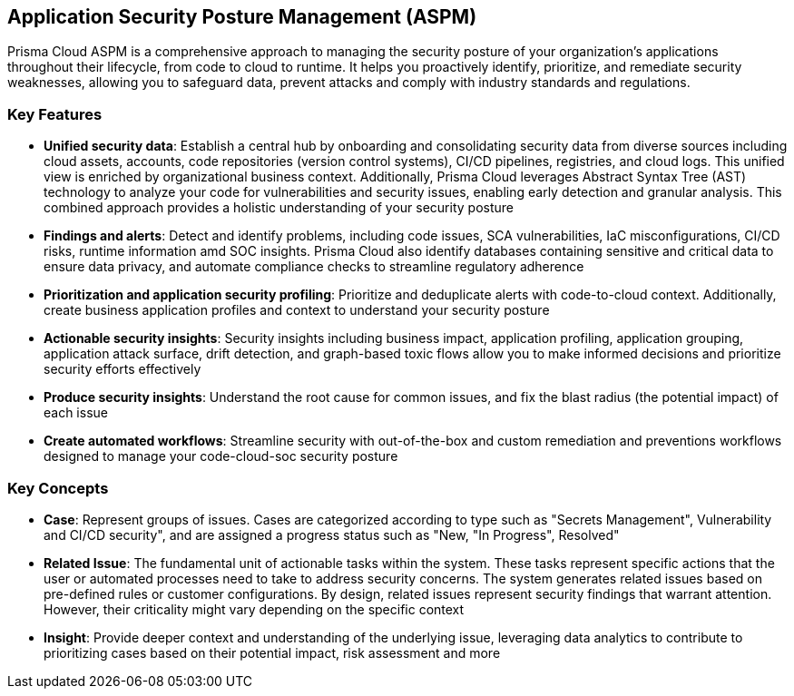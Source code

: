 == Application Security Posture Management (ASPM)

Prisma Cloud ASPM is a comprehensive approach to managing the security posture of your organization's applications throughout their lifecycle, from code to cloud to runtime. It helps you proactively identify, prioritize, and remediate security weaknesses, allowing you to safeguard data, prevent attacks and comply with industry standards and regulations.   

=== Key Features

* *Unified security data*: Establish a central hub by onboarding and consolidating security data from diverse sources including cloud assets, accounts, code repositories (version control systems), CI/CD pipelines, registries, and cloud logs. This unified view is enriched by organizational business context. Additionally, Prisma Cloud leverages Abstract Syntax Tree (AST) technology to analyze your code for vulnerabilities and security issues, enabling early detection and granular analysis. This combined approach provides a holistic understanding of your security posture

//* *Onboard and create a Centralized Data Source*: A unified data hub, gathering all your security data from cloud assets, accounts, code repositories, and more.  Additionally, an Abstract Syntax Tree (AST) is created, providing detection and granular analysis of issues within your code 
//* *Application Visibility*: Detects and maps all your databases, dependencies and services
//* *Assets Inventory*: An inventory of all assets (software bill of materials (SBOM))

* *Findings and alerts*: Detect and identify problems, including code issues, SCA vulnerabilities, IaC misconfigurations, CI/CD risks, runtime information amd SOC insights. Prisma Cloud also identify databases containing sensitive and critical data to ensure data privacy, and automate compliance checks to streamline regulatory adherence

* *Prioritization and application security profiling*: Prioritize and deduplicate alerts with code-to-cloud context. Additionally, create business application profiles and context to understand your security posture

* *Actionable security insights*: Security insights including business impact, application profiling, application grouping, application attack surface, drift detection, and graph-based toxic flows allow you to make informed decisions and prioritize security efforts effectively 

* *Produce security insights*: Understand the root cause for common issues, and fix the blast radius (the potential impact) of each issue   

* *Create automated workflows*: Streamline security with out-of-the-box and custom remediation and preventions workflows designed to manage your code-cloud-soc security posture

=== Key Concepts

* *Case*: Represent groups of issues. Cases are categorized according to type such as "Secrets Management", Vulnerability and CI/CD security", and are assigned a progress status such as "New, "In Progress", Resolved"

* *Related Issue*: The fundamental unit of actionable tasks within the system. These tasks represent specific actions that the user or automated processes need to take to address security concerns. The system generates related issues based on pre-defined rules or customer configurations. By design, related issues represent security findings that warrant attention. However, their criticality might vary depending on the specific context

// Initial definition of issue from the Platform Concepts pptx: The basic unit of actionable tasks - when the system (sometimes based on customer configuration) wants the user/automation to handle something. By this nature, they represent something “relatively important”

* *Insight*: Provide deeper context and understanding of the underlying issue, leveraging data analytics to contribute to prioritizing cases based on their potential impact, risk assessment and more

// * *Finding*: From the Platform Concepts pptx: represent information/world description we were able to deduce from raw data. 
